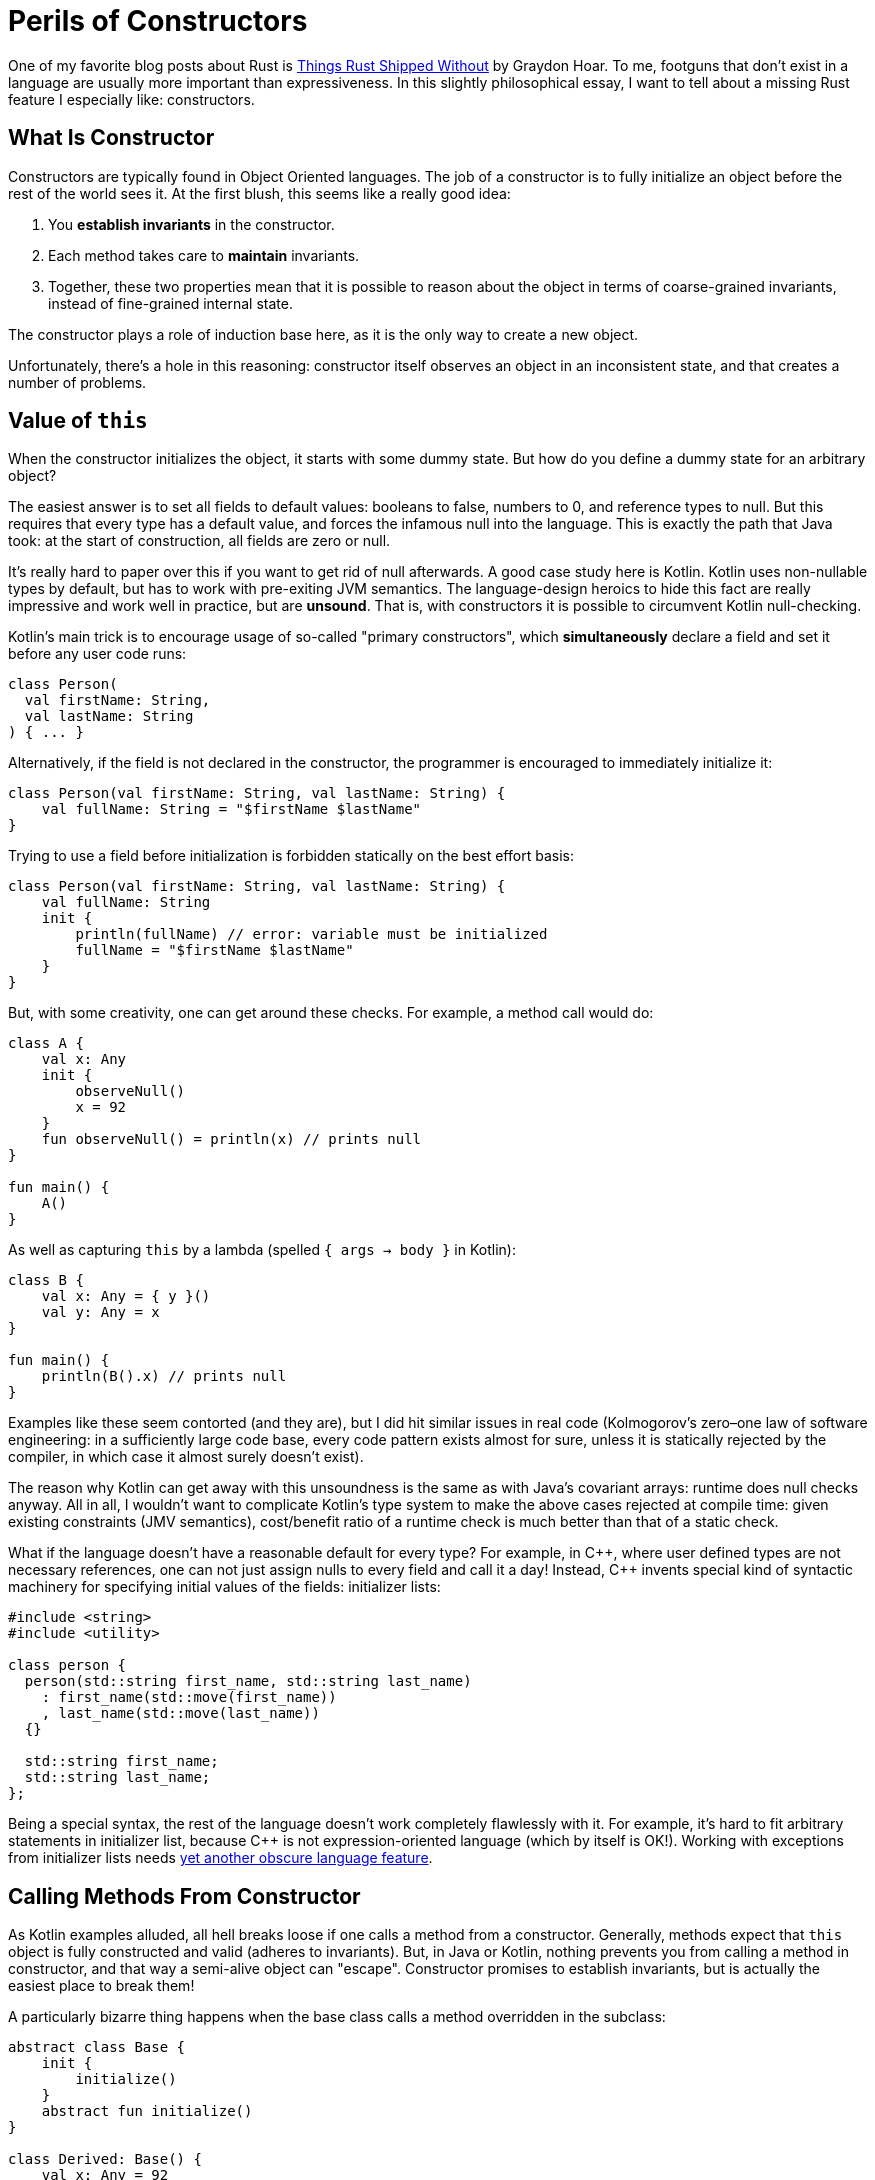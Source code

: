 = Perils of Constructors
:experimental:
:page-liquid:
:page-layout: post

One of my favorite blog posts about Rust is https://graydon2.dreamwidth.org/218040.html[Things Rust Shipped Without] by Graydon Hoar.
To me, footguns that don't exist in a language are usually more important than expressiveness.
In this slightly philosophical essay, I want to tell about a missing Rust feature I especially like: constructors.

== What Is Constructor

Constructors are typically found in Object Oriented languages.
The job of a constructor is to fully initialize an object before the rest of the world sees it.
At the first blush, this seems like a really good idea:

. You *establish invariants* in the constructor.
. Each method takes care to *maintain* invariants.
. Together, these two properties mean that it is possible to reason about the object in terms of coarse-grained invariants, instead of fine-grained internal state.

The constructor plays a role of induction base here, as it is the only way to create a new object.

Unfortunately, there's a hole in this reasoning: constructor itself observes an object in an inconsistent state, and that creates a number of problems.

== Value of `this`

When the constructor initializes the object, it starts with some dummy state.
But how do you define a dummy state for an arbitrary object?

The easiest answer is to set all fields to default values: booleans to false, numbers to 0, and reference types to null.
But this requires that every type has a default value, and forces the infamous null into the language.
This is exactly the path that Java took: at the start of construction, all fields are zero or null.

It's really hard to paper over this if you want to get rid of null afterwards.
A good case study here is Kotlin.
Kotlin uses non-nullable types by default, but has to work with pre-exiting JVM semantics.
The language-design heroics to hide this fact are really impressive and work well in practice, but are **unsound**.
That is, with constructors it is possible to circumvent Kotlin null-checking.

Kotlin's main trick is to encourage usage of so-called "primary constructors", which *simultaneously* declare a field and set it before any user code runs:

[source,kotlin]
----
class Person(
  val firstName: String,
  val lastName: String
) { ... }
----

Alternatively, if the field is not declared in the constructor, the programmer is encouraged to immediately initialize it:

[source,kotlin]
----
class Person(val firstName: String, val lastName: String) {
    val fullName: String = "$firstName $lastName"
}
----

Trying to use a field before initialization is forbidden statically on the best effort basis:

[source,kotlin]
----
class Person(val firstName: String, val lastName: String) {
    val fullName: String
    init {
        println(fullName) // error: variable must be initialized
        fullName = "$firstName $lastName"
    }
}
----

But, with some creativity, one can get around these checks.
For example, a method call would do:

[source,kotlin]
----
class A {
    val x: Any
    init {
        observeNull()
        x = 92
    }
    fun observeNull() = println(x) // prints null
}

fun main() {
    A()
}
----

As well as capturing `this` by a lambda (spelled `{ args -> body }` in Kotlin):

[source,kotlin]
----
class B {
    val x: Any = { y }()
    val y: Any = x
}

fun main() {
    println(B().x) // prints null
}
----

Examples like these seem contorted (and they are), but I did hit similar issues
in real code
(Kolmogorov's zero–one law of software engineering: in a sufficiently large code base, every code pattern exists almost for sure, unless it is statically rejected by the compiler, in which case it almost surely doesn't exist).

The reason why Kotlin can get away with this unsoundness is the same as with Java's covariant arrays: runtime does null checks anyway.
All in all, I wouldn't want to complicate Kotlin's type system to make the above cases rejected at compile time:
given existing constraints (JMV semantics), cost/benefit ratio of a runtime check is much better than that of a static check.

What if the language doesn't have a reasonable default for every type?
For example, in {cpp}, where user defined types are not necessary references, one can not just assign nulls to every field and call it a day!
Instead, {cpp} invents special kind of syntactic machinery for specifying initial values of the fields: initializer lists:

[source,cpp]
----
#include <string>
#include <utility>

class person {
  person(std::string first_name, std::string last_name)
    : first_name(std::move(first_name))
    , last_name(std::move(last_name))
  {}

  std::string first_name;
  std::string last_name;
};
----

Being a special syntax, the rest of the language doesn't work completely flawlessly with it.
For example, it's hard to fit arbitrary statements in initializer list, because C++ is not expression-oriented language (which by itself is OK!).
Working with exceptions from initializer lists needs https://en.cppreference.com/w/cpp/language/function-try-block[yet another obscure language feature].

== Calling Methods From Constructor

As Kotlin examples alluded, all hell breaks loose if one calls a method from a constructor.
Generally, methods expect that `this` object is fully constructed and valid (adheres to invariants).
But, in Java or Kotlin, nothing prevents you from calling a method in constructor, and that way a semi-alive object can "escape".
Constructor promises to establish invariants, but is actually the easiest place to break them!

A particularly bizarre thing happens when the base class calls a method overridden in the subclass:

[source,kotlin]
----
abstract class Base {
    init {
        initialize()
    }
    abstract fun initialize()
}

class Derived: Base() {
    val x: Any = 92
    override fun initialize() = println(x) // prints null!
}
----

Just think about it: code for Derived runes *before* the its constructor!
Doing a similar thing in C++ leads to even curiouser results.
Instead of calling the function from Derived, a function from Base will be called.
This makes _some_ sense, because Derived is not at all initialized (remember, we can't just say that all fields are null).
However, if the function in Base happens to be pure virtual, undefined behavior occurs.

== Constructor's Signature

Breaking invariants isn't the only problem with constructors.
They also have signature with fixed name (empty) and return type (the class itself).
That makes constructor overloads confusing for humans.

====
Quick, what is `std::vector<int> xs(92, 2)`?

[loweralpha]
. A vector of length 92 of twos
. `[92, 92]`
. `[92, 2]`
====

The problem with return type usually comes up if construction can fail.
You can't return `Result<MyClass, io::Error>` or null from a constructor!

This is often used as an argument that {cpp} with exceptions disabled is not viable, and that using constructors force one to use exceptions as well.
I don't think that's a valid argument though: factory functions solve both problems, because they can have arbitrary names and can return arbitrary types.
I actually this to be an occasionally useful pattern in OO-languages:

* Make a single **private** constructor that accepts all the fields as arguments and just sets them.
  That is, this constructor acts almost like a record literal in Rust.
  It can also validate any invariants, but it shouldn't do anything else with arguments or fields.

* For public API, provide the necessary public factory functions, with
  appropriate naming and adjusted return types.

A similar problem with constructors is that, because they are a special kind of thing, it's hard to be generic over them.
In {cpp}, "default constructable" or "copy constructable" can't be expressed more directly than "certain _syntax_ works".
Contrast this with Rust, where these concepts have appropriate signatures:

[source,rust]
----
trait Default {
    fn default() -> Self;
}

trait Clone {
    fn clone(&self) -> Self;
}
----

== Life Without Constructors

In Rust, there's only one way to create a struct: providing values for all the fields.
Factory functions, like the conventional `new`, play the role of constructors, but, crucially, don't allow calling any methods until you have at least a basically valid struct instance on hand.

A perceived downside of this approach is that any code can create a struct, so there's no the single place, like the constructor, to enforce invariants.
In practice, this is easily solved by privacy: if sturct's fields are private it can only be created inside its declaring module.
Withing a _single_ module, it's not at all hard to maintain a convention like "all construction must go via the `new` method".
One can even imagine a language extension that allows one to mark certain functions with a `#[constructor]` attribute, with the effect that the record literal syntax is available only in the marked functions.
But, again, additional language machinery seems unnecessary: maintaining *local* conventions needs little effort.

====
I personally think that this tradeoff looks the same for first-class contract programming in general.
Contracts like "not null" or "positive" are best encoded in types.
For complex invariants, just writing `assert!(self.validate())` in each method manually is not that hard.
Between these two patterns there's little room for language-level or macro-based ``++#[pre]++`` and ``++#[post]++`` conditions.
====

== A Case of Swift

An interesting language to look at the constructor machinery is Swift.
Like Kotlin, Swift is a null-safe language.
Unlike Kotlin, Swift's null-checking needs to be sound, so it employs interesting tricks to mitigate constructor-induced damage.

_First_, Swift embraces named arguments, and that helps quite a bit with "all constructors have the same name".
In particular, having two constructors with the same types of parameters is not a problem:

[source,swift]
----
Celsius(fromFahrenheit: 212.0)
Celsius(fromKelvin: 273.15)
----

_Second_, to solve "constructor calls virtual function from an object's class that didn't came into existence yet" problem, Swift uses elaborate two-phase initialization protocol.
Although there's no special syntax for initializer lists, compiler statically checks that constructor's body has just the right, safe and sound, form.
For example, calling methods is only allowed after all fields of the class and its ancestors are set.

_Third_, there's special language-level support for failable constructors.
A constructor can be declared nullable, which makes the result of a call to a constructor an option.
A constructor can also have `throws` modifier, which works somewhat nicer with Swifts's semantic two-phase initialization than with {cpp} syntactic initializer lists.

Swift manages to plug all of the holes in constructors I am ranting about.
This comes at a price, however: https://docs.swift.org/swift-book/LanguageGuide/Initialization.html[the initialization chapter] is one of the longest in Swift book!

== When Constructors Are Necessary

However, I can think of at least two reasons why constructors can't be easily substituted with Rust-style record literals.

_First_, inheritance more or less forces the language to have constructors.
One can imagine extending the record syntax with support for base classes:

[source,rust]
----
struct Base { ... }

struct Derived: Base { foo: i32 }

impl Derived {
    fn new() -> Derived {
        Derived {
            Base::new()..,
            foo: 92,
        }
    }
}
----

But this won't work in a typical single-inheritance OO language  object layout!
Usually, an object starts with a header and continues with fields of classes, from the base one to the most derived one.
This way, a prefix of an object of a derived class forms a valid object of a base class.
For this layout to work though, constructor needs to allocate memory for the whole object at once.
It can't allocate just enough space for base, and than append derived fields afterwards.
But such piece-wise allocation is required if we want a record syntax were we can just specify a value for a base class.

_Second_, unlike records, constructors have a placement-friendly ABI.
Constructor acts on the `this` pointer, which points to a chunk of memory which a newborn object should occupy.
Crucially, a constructor can easily pass pointer to subobject's constructors, allowing to create a complex tree of values in-place.
In contrast, in Rust constructing records semantically involves quite a few copies of memory, and we are at the mercy of the optimizer here.
It's not a coincidence that there's still no accepted RFC for placement in Rust!

Discussion on https://www.reddit.com/r/rust/[/r/rust].

